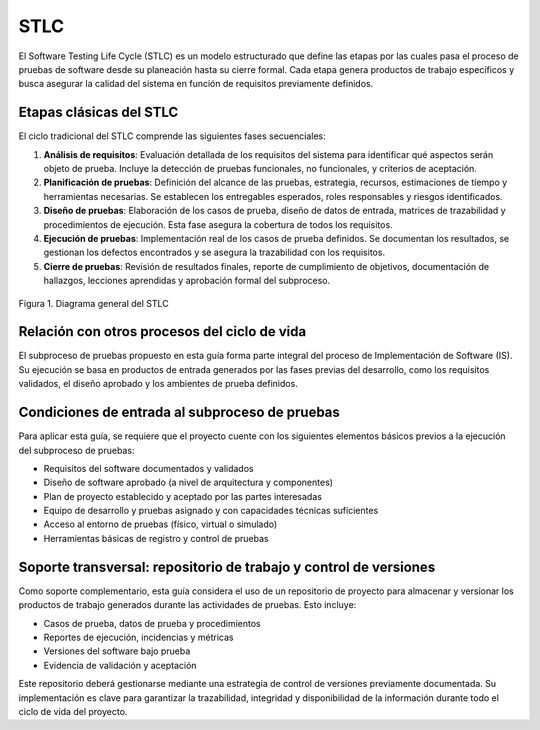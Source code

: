 STLC
====

El Software Testing Life Cycle (STLC) es un modelo estructurado que define las etapas por las cuales pasa el proceso de pruebas de software desde su planeación hasta su cierre formal. Cada etapa genera productos de trabajo específicos y busca asegurar la calidad del sistema en función de requisitos previamente definidos.

Etapas clásicas del STLC
-------------------------

El ciclo tradicional del STLC comprende las siguientes fases secuenciales:

1. **Análisis de requisitos**: Evaluación detallada de los requisitos del sistema para identificar qué aspectos serán objeto de prueba. Incluye la detección de pruebas funcionales, no funcionales, y criterios de aceptación.

2. **Planificación de pruebas**: Definición del alcance de las pruebas, estrategia, recursos, estimaciones de tiempo y herramientas necesarias. Se establecen los entregables esperados, roles responsables y riesgos identificados.

3. **Diseño de pruebas**: Elaboración de los casos de prueba, diseño de datos de entrada, matrices de trazabilidad y procedimientos de ejecución. Esta fase asegura la cobertura de todos los requisitos.

4. **Ejecución de pruebas**: Implementación real de los casos de prueba definidos. Se documentan los resultados, se gestionan los defectos encontrados y se asegura la trazabilidad con los requisitos.

5. **Cierre de pruebas**: Revisión de resultados finales, reporte de cumplimiento de objetivos, documentación de hallazgos, lecciones aprendidas y aprobación formal del subproceso.


.. figure:: _static/images/stlc.png
   :alt: Diagrama general del Ciclo de Vida de Pruebas de Software
   :width: 100%
   :align: center

   Figura 1. Diagrama general del STLC

Relación con otros procesos del ciclo de vida
----------------------------------------------

El subproceso de pruebas propuesto en esta guía forma parte integral del proceso de Implementación de Software (IS). Su ejecución se basa en productos de entrada generados por las fases previas del desarrollo, como los requisitos validados, el diseño aprobado y los ambientes de prueba definidos.

Condiciones de entrada al subproceso de pruebas
------------------------------------------------

Para aplicar esta guía, se requiere que el proyecto cuente con los siguientes elementos básicos previos a la ejecución del subproceso de pruebas:

- Requisitos del software documentados y validados
- Diseño de software aprobado (a nivel de arquitectura y componentes)
- Plan de proyecto establecido y aceptado por las partes interesadas
- Equipo de desarrollo y pruebas asignado y con capacidades técnicas suficientes
- Acceso al entorno de pruebas (físico, virtual o simulado)
- Herramientas básicas de registro y control de pruebas

Soporte transversal: repositorio de trabajo y control de versiones
-------------------------------------------------------------------

Como soporte complementario, esta guía considera el uso de un repositorio de proyecto para almacenar y versionar los productos de trabajo generados durante las actividades de pruebas. Esto incluye:

- Casos de prueba, datos de prueba y procedimientos
- Reportes de ejecución, incidencias y métricas
- Versiones del software bajo prueba
- Evidencia de validación y aceptación

Este repositorio deberá gestionarse mediante una estrategia de control de versiones previamente documentada. Su implementación es clave para garantizar la trazabilidad, integridad y disponibilidad de la información durante todo el ciclo de vida del proyecto.
